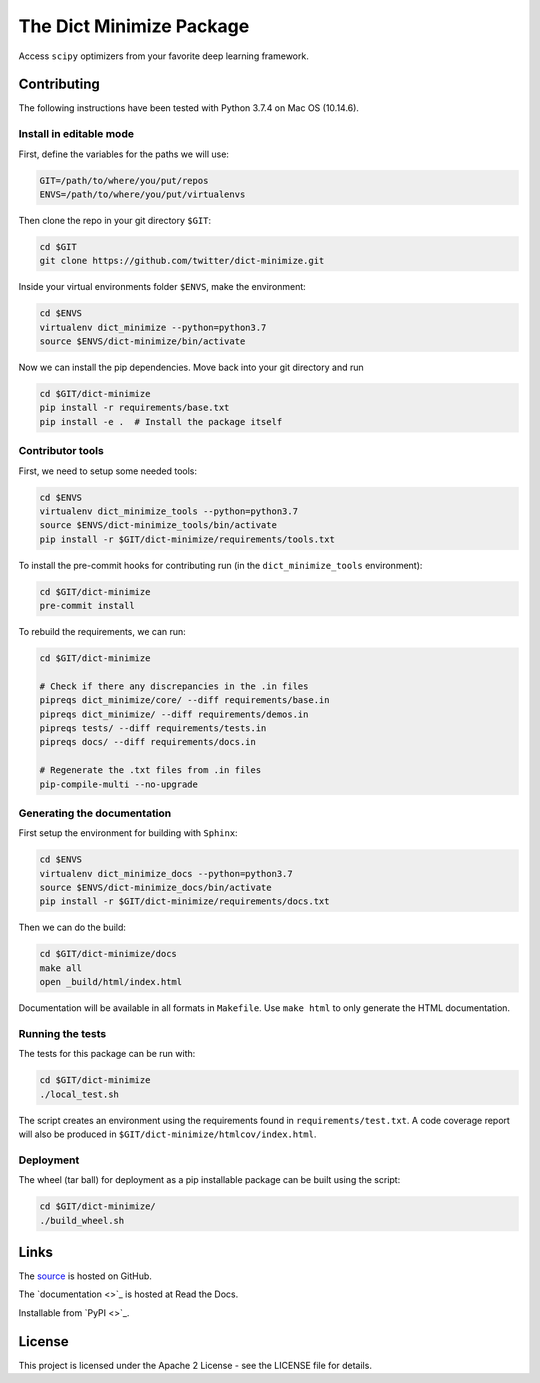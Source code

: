 *************************
The Dict Minimize Package
*************************

Access ``scipy`` optimizers from your favorite deep learning framework.

Contributing
============

The following instructions have been tested with Python 3.7.4 on Mac OS (10.14.6).

Install in editable mode
------------------------

First, define the variables for the paths we will use:

.. code-block:: bash

   GIT=/path/to/where/you/put/repos
   ENVS=/path/to/where/you/put/virtualenvs

Then clone the repo in your git directory ``$GIT``:

.. code-block:: bash

   cd $GIT
   git clone https://github.com/twitter/dict-minimize.git

Inside your virtual environments folder ``$ENVS``, make the environment:

.. code-block:: bash

   cd $ENVS
   virtualenv dict_minimize --python=python3.7
   source $ENVS/dict-minimize/bin/activate

Now we can install the pip dependencies. Move back into your git directory and run

.. code-block:: bash

   cd $GIT/dict-minimize
   pip install -r requirements/base.txt
   pip install -e .  # Install the package itself

Contributor tools
-----------------

First, we need to setup some needed tools:

.. code-block:: bash

   cd $ENVS
   virtualenv dict_minimize_tools --python=python3.7
   source $ENVS/dict-minimize_tools/bin/activate
   pip install -r $GIT/dict-minimize/requirements/tools.txt

To install the pre-commit hooks for contributing run (in the ``dict_minimize_tools`` environment):

.. code-block:: bash

   cd $GIT/dict-minimize
   pre-commit install

To rebuild the requirements, we can run:

.. code-block:: bash

   cd $GIT/dict-minimize

   # Check if there any discrepancies in the .in files
   pipreqs dict_minimize/core/ --diff requirements/base.in
   pipreqs dict_minimize/ --diff requirements/demos.in
   pipreqs tests/ --diff requirements/tests.in
   pipreqs docs/ --diff requirements/docs.in

   # Regenerate the .txt files from .in files
   pip-compile-multi --no-upgrade

Generating the documentation
----------------------------

First setup the environment for building with ``Sphinx``:

.. code-block:: bash

   cd $ENVS
   virtualenv dict_minimize_docs --python=python3.7
   source $ENVS/dict-minimize_docs/bin/activate
   pip install -r $GIT/dict-minimize/requirements/docs.txt

Then we can do the build:

.. code-block:: bash

   cd $GIT/dict-minimize/docs
   make all
   open _build/html/index.html

Documentation will be available in all formats in ``Makefile``. Use ``make html`` to only generate the HTML documentation.

Running the tests
-----------------

The tests for this package can be run with:

.. code-block:: bash

   cd $GIT/dict-minimize
   ./local_test.sh

The script creates an environment using the requirements found in ``requirements/test.txt``.
A code coverage report will also be produced in ``$GIT/dict-minimize/htmlcov/index.html``.

Deployment
----------

The wheel (tar ball) for deployment as a pip installable package can be built using the script:

.. code-block:: bash

   cd $GIT/dict-minimize/
   ./build_wheel.sh

Links
=====

The `source <https://github.com/twitter/dict-minimize>`_ is hosted on GitHub.

The `documentation <>`_ is hosted at Read the Docs.

Installable from `PyPI <>`_.

License
=======

This project is licensed under the Apache 2 License - see the LICENSE file for details.
